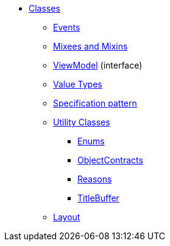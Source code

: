 
* xref:applib-classes:about.adoc[Classes]
** xref:applib-classes:events.adoc[Events]
** xref:applib-classes:mixees-and-mixins.adoc[Mixees and Mixins]
** xref:applib-classes:ViewModel.adoc[ViewModel] (interface)
** xref:applib-classes:value-types.adoc[Value Types]
** xref:applib-classes:spec.adoc[Specification pattern]
** xref:applib-classes:utility.adoc[Utility Classes]
*** xref:applib:index/util/Enums.adoc[Enums]
*** xref:applib:index/util/ObjectContracts.adoc[ObjectContracts]
*** xref:applib:index/util/Reasons.adoc[Reasons]
*** xref:applib:index/util/TitleBuffer.adoc[TitleBuffer]

** xref:applib-classes:layout.adoc[Layout]


